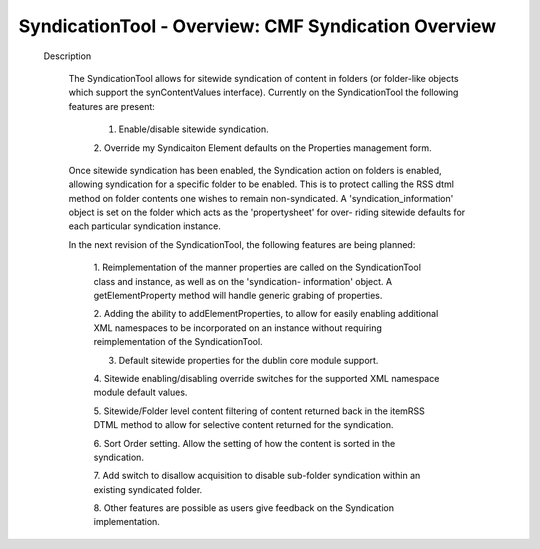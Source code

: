 SyndicationTool - Overview: CMF Syndication Overview
====================================================

  Description

    The SyndicationTool allows for sitewide syndication of content in folders
    (or folder-like objects which support the synContentValues interface).
    Currently on the SyndicationTool the following features are present:

        1.  Enable/disable sitewide syndication.

        2.  Override my Syndicaiton Element defaults on the Properties
        management form.

    Once sitewide syndication has been enabled, the Syndication action on
    folders is enabled, allowing syndication for a specific folder to be
    enabled.  This is to protect calling the RSS dtml method on folder
    contents one wishes to remain non-syndicated.  A 'syndication_information'
    object is set on the folder which acts as the 'propertysheet' for over-
    riding sitewide defaults for each particular syndication instance.


    In the next revision of the SyndicationTool, the following features are
    being planned:

        1. Reimplementation of the manner properties are called on the
        SyndicationTool class and instance, as well as on the 'syndication-
        information' object.  A getElementProperty method will handle generic
        grabing of properties.

        2.  Adding the ability to addElementProperties, to allow for easily
        enabling additional XML namespaces to be incorporated on an instance
        without requiring reimplementation of the SyndicationTool.

        3.  Default sitewide properties for the dublin core module support.

        4.  Sitewide enabling/disabling override switches for the supported
        XML namespace module default values.

        5.  Sitewide/Folder level content filtering of content returned back
        in the itemRSS DTML method to allow for selective content returned
        for the syndication.

        6.  Sort Order setting.  Allow the setting of how the content is sorted
        in the syndication.

        7.  Add switch to disallow acquisition to disable sub-folder syndication
        within an existing syndicated folder.

        8.  Other features are possible as users give feedback on the
        Syndication implementation.
